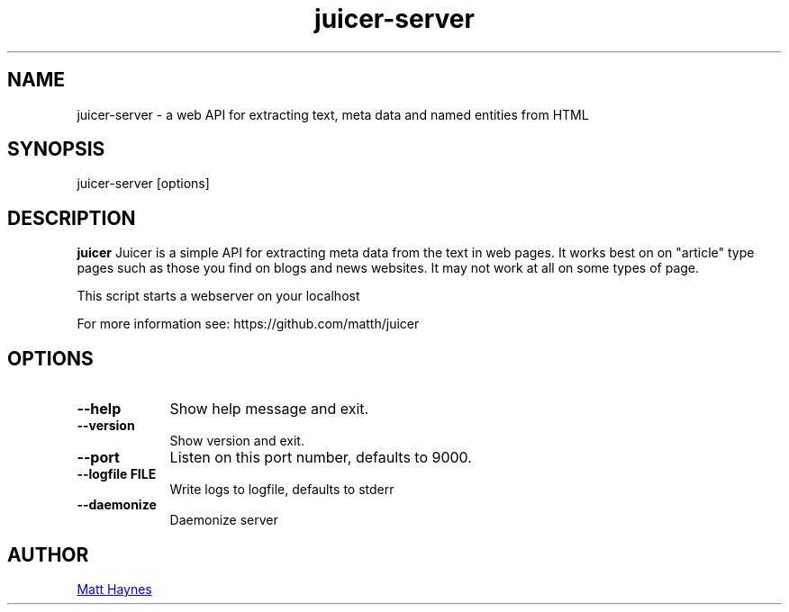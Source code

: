 .TH juicer-server 1 "20 November 2013"

.SH NAME

juicer-server \- a web API for extracting text, meta data and named entities from HTML

.SH SYNOPSIS

juicer-server [options]

.SH DESCRIPTION

.B juicer
Juicer is a simple API for extracting meta data from the text in web pages. It
works best on on "article" type pages such as those you find on blogs and news
websites. It may not work at all on some types of page.

This script starts a webserver on your localhost

For more information see: https://github.com/matth/juicer

.SH OPTIONS

.TP 9
.B --help
Show help message and exit.

.TP
.B --version
Show version and exit.

.TP
.B --port
Listen on this port number, defaults to 9000.

.TP
.B --logfile FILE
Write logs to logfile, defaults to stderr

.TP
.B --daemonize
Daemonize server

.SH AUTHOR

.UR matt@matthaynes.net
Matt Haynes
.UE
